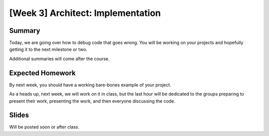 [Week 3] Architect: Implementation
==================================

Summary
-------

Today, we are going over how to debug code that goes wrong.  
You will be working on your projects and hopefully getting it to the next milestone or two. 

Additional summaries will come after the course. 


Expected Homework
-----------------

By next week, you should have a working bare-bones example of your project.

As a heads up, next week, we will work on it in class, but the last hour will be dedicated to the groups
preparing to present their work, presenting the work, and then everyone discussing
the code.  


Slides
------

Will be posted soon or after class. 


      